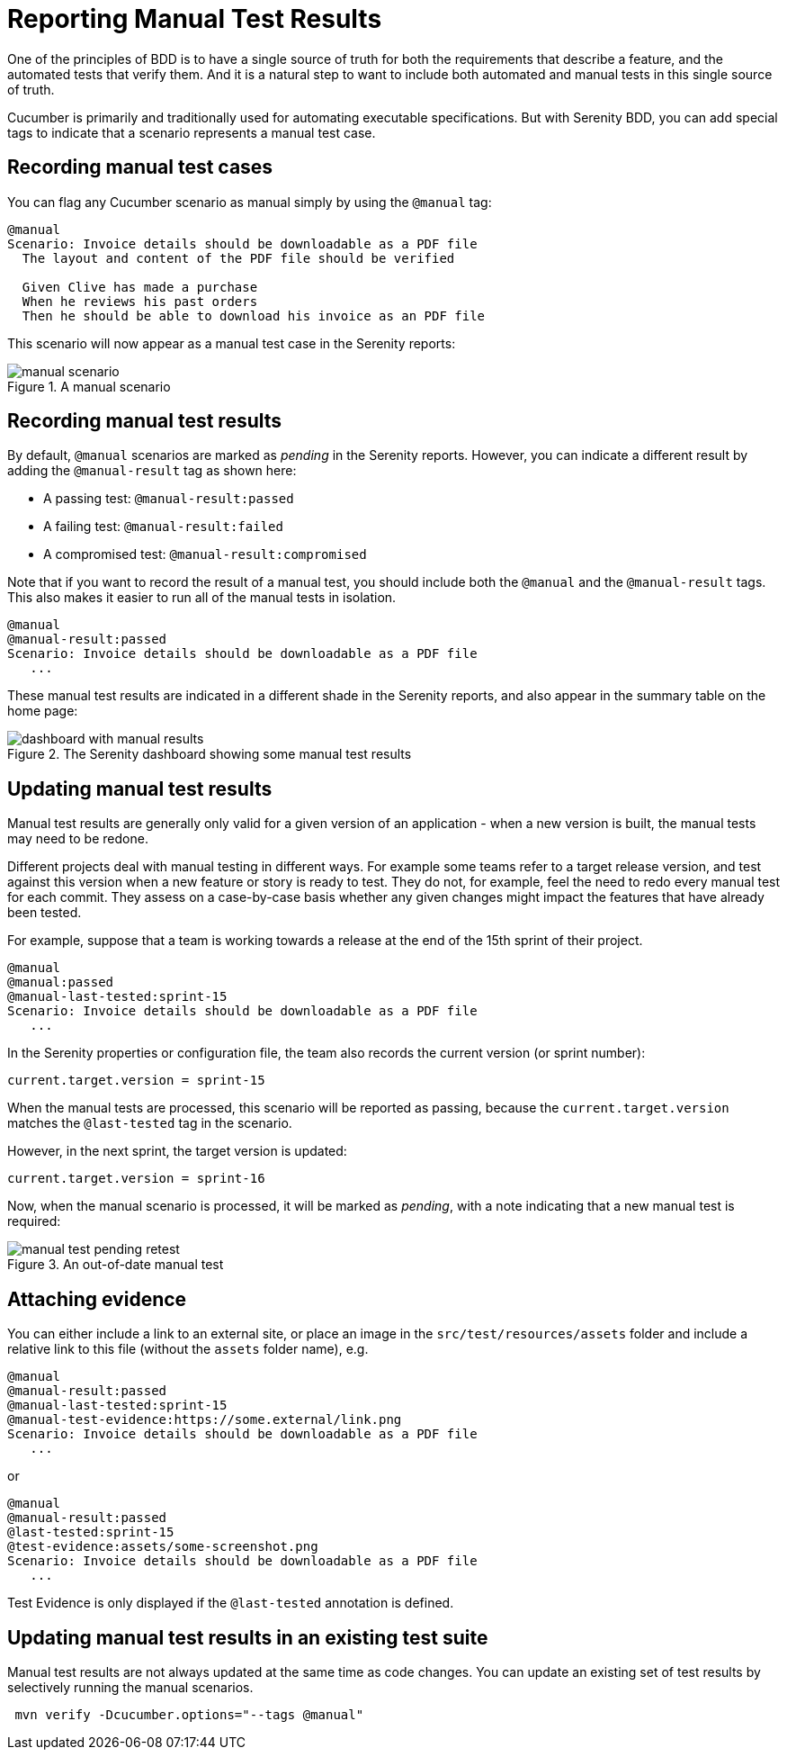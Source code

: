 # Reporting Manual Test Results

One of the principles of BDD is to have a single source of truth for both the requirements that describe a feature, and the automated tests that verify them. And it is a natural step to want to include both automated and manual tests in this single source of truth.

Cucumber is primarily and traditionally used for automating executable specifications. But with Serenity BDD, you can add special tags to indicate that a scenario represents a manual test case.

## Recording manual test cases

You can flag any Cucumber scenario as manual simply by using the `@manual` tag:

[source,gherkin]
----
@manual
Scenario: Invoice details should be downloadable as a PDF file
  The layout and content of the PDF file should be verified

  Given Clive has made a purchase
  When he reviews his past orders
  Then he should be able to download his invoice as an PDF file
----

This scenario will now appear as a manual test case in the Serenity reports:

[[manual-scenario]]
.A manual scenario
image::manual-scenario.png[]

## Recording manual test results
By default, `@manual` scenarios are marked as _pending_ in the Serenity reports.
However, you can indicate a different result by adding the `@manual-result` tag as shown here:

* A passing test: `@manual-result:passed`
* A failing test: `@manual-result:failed`
* A compromised test: `@manual-result:compromised`

Note that if you want to record the result of a manual test, you should include both the `@manual` and the `@manual-result` tags.
This also makes it easier to run all of the manual tests in isolation.

[source,gherkin]
----
@manual
@manual-result:passed
Scenario: Invoice details should be downloadable as a PDF file
   ...
----
These manual test results are indicated in a different shade in the Serenity reports, and also appear in the summary table on the home page:

[[manual-results]]
.The Serenity dashboard showing some manual test results
image::dashboard-with-manual-results.png[]

## Updating manual test results

Manual test results are generally only valid for a given version of an application - when a new version is built, the manual tests may need to be redone.

Different projects deal with manual testing in different ways. For example some teams refer to a target release version, and test against this version when a new feature or story is ready to test. They do not, for example, feel the need to redo every manual test for each commit. They assess on a case-by-case basis whether any given changes might impact the features that have already been tested.

For example, suppose that a team is working towards a release at the end of the 15th sprint of their project.

[source,gherkin]
----
@manual
@manual:passed
@manual-last-tested:sprint-15
Scenario: Invoice details should be downloadable as a PDF file
   ...
----

In the Serenity properties or configuration file, the team also records the current version (or sprint number):
[source,properties]
----
current.target.version = sprint-15
----

When the manual tests are processed, this scenario will be reported as passing, because the `current.target.version` matches the `@last-tested` tag in the scenario.

However, in the next sprint, the target version is updated:
[source,properties]
----
current.target.version = sprint-16
----

Now, when the manual scenario is processed, it will be marked as _pending_,
with a note indicating that a new manual test is required:

[[manual-results-pending-retest]]
.An out-of-date manual test
image::manual-test-pending-retest.png[]

## Attaching evidence

You can either include a link to an external site, or place an image in the `src/test/resources/assets` folder and include a relative link to this file (without the `assets` folder name), e.g.

[source,gherkin]
----
@manual
@manual-result:passed
@manual-last-tested:sprint-15
@manual-test-evidence:https://some.external/link.png
Scenario: Invoice details should be downloadable as a PDF file
   ...
----

or

[source,gherkin]
----
@manual
@manual-result:passed
@last-tested:sprint-15
@test-evidence:assets/some-screenshot.png
Scenario: Invoice details should be downloadable as a PDF file
   ...
----

Test Evidence is only displayed if the `@last-tested` annotation is defined.

## Updating manual test results in an existing test suite

Manual test results are not always updated at the same time as code changes.
You can update an existing set of test results by selectively running the manual scenarios.

----
 mvn verify -Dcucumber.options="--tags @manual"
----
